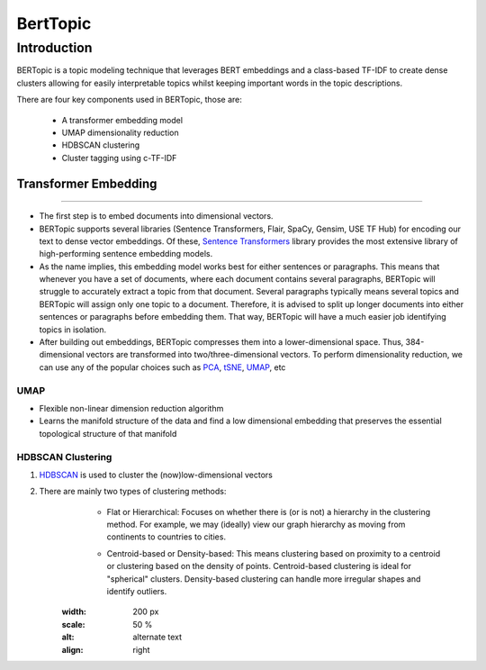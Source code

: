 BertTopic
****************************

Introduction
______________

BERTopic is a topic modeling technique that leverages BERT embeddings and a class-based TF-IDF to create dense clusters allowing for easily interpretable topics whilst keeping important words in the topic descriptions.

There are four key components used in BERTopic, those are:

	* A transformer embedding model
	* UMAP dimensionality reduction
	* HDBSCAN clustering
	* Cluster tagging using c-TF-IDF

.. image:: ../pics/BERTopic_overall_flowchart.png


Transformer Embedding
------------------------
------------------------

* The first step is to embed documents into dimensional vectors.
* BERTopic supports several libraries (Sentence Transformers, Flair, SpaCy, Gensim, USE TF Hub) for encoding our text to dense vector embeddings. Of these, `Sentence Transformers`_ library provides the most extensive library of high-performing sentence embedding models. 
* As the name implies, this embedding model works best for either sentences or paragraphs. This means that whenever you have a set of documents, where each document contains several paragraphs, BERTopic will struggle to accurately extract a topic from that document. Several paragraphs typically means several topics and BERTopic will assign only one topic to a document. Therefore, it is advised to split up longer documents into either sentences or paragraphs before embedding them. That way, BERTopic will have a much easier job identifying topics in isolation.

* After building out embeddings, BERTopic compresses them into a lower-dimensional space. Thus, 384-dimensional vectors are transformed into two/three-dimensional vectors. To perform dimensionality reduction, we can use any of the popular choices such as `PCA`_, `tSNE`_, `UMAP`_, etc 

UMAP
+++++++

+ Flexible non-linear dimension reduction algorithm
+ Learns the manifold structure of the data and find a low dimensional embedding that preserves the essential topological structure of that manifold

.. image:: ../pics/BERTopic_UMAP_3D_diagram.png


HDBSCAN Clustering
+++++++++++++++++++++

#. `HDBSCAN`_ is used to cluster the (now)low-dimensional vectors
#. There are mainly two types of clustering methods:
	* Flat or Hierarchical: Focuses on whether there is (or is not) a hierarchy in the clustering method. For example, we may (ideally) view our graph hierarchy as moving from continents to countries to cities.
	.. image:: docs/unsupervised_applications/files/pics/BERTopic_HDBSCAN_flat_or_hierarchical.png
	* Centroid-based or Density-based: This means clustering based on proximity to a centroid or clustering based on the density of points. Centroid-based clustering is ideal for "spherical" clusters. Density-based clustering can handle more irregular shapes and identify outliers.
	.. image:: unsupervised_applications/files/pics/BERTopic_Centroid_Density_cluster.png
	.. image:: unsupervised_applications/files/pics/BERTopic_Centroid_Density_cluster_2.png
	   :height: 100px
       :width: 200 px
       :scale: 50 %
       :alt: alternate text
       :align: right





.. _Sentence Transformers: https://www.pinecone.io/learn/sentence-embeddings/
.. _tSNE: https://medium.com/swlh/t-sne-explained-math-and-intuition-94599ab164cf
.. _PCA: https://towardsdatascience.com/principal-component-analysis-pca-explained-visually-with-zero-math-1cbf392b9e7d
.. _UMAP: https://pair-code.github.io/understanding-umap/
.. _HDBSCAN: https://pberba.github.io/stats/2020/07/08/intro-hdbscan/
